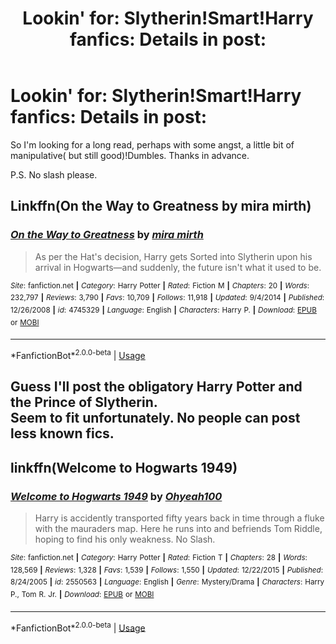 #+TITLE: Lookin' for: Slytherin!Smart!Harry fanfics: Details in post:

* Lookin' for: Slytherin!Smart!Harry fanfics: Details in post:
:PROPERTIES:
:Score: 3
:DateUnix: 1561083787.0
:DateShort: 2019-Jun-21
:FlairText: Request
:END:
So I'm looking for a long read, perhaps with some angst, a little bit of manipulative( but still good)!Dumbles. Thanks in advance.

P.S. No slash please.


** Linkffn(On the Way to Greatness by mira mirth)
:PROPERTIES:
:Author: WetBananas
:Score: 2
:DateUnix: 1561097505.0
:DateShort: 2019-Jun-21
:END:

*** [[https://www.fanfiction.net/s/4745329/1/][*/On the Way to Greatness/*]] by [[https://www.fanfiction.net/u/1541187/mira-mirth][/mira mirth/]]

#+begin_quote
  As per the Hat's decision, Harry gets Sorted into Slytherin upon his arrival in Hogwarts---and suddenly, the future isn't what it used to be.
#+end_quote

^{/Site/:} ^{fanfiction.net} ^{*|*} ^{/Category/:} ^{Harry} ^{Potter} ^{*|*} ^{/Rated/:} ^{Fiction} ^{M} ^{*|*} ^{/Chapters/:} ^{20} ^{*|*} ^{/Words/:} ^{232,797} ^{*|*} ^{/Reviews/:} ^{3,790} ^{*|*} ^{/Favs/:} ^{10,709} ^{*|*} ^{/Follows/:} ^{11,918} ^{*|*} ^{/Updated/:} ^{9/4/2014} ^{*|*} ^{/Published/:} ^{12/26/2008} ^{*|*} ^{/id/:} ^{4745329} ^{*|*} ^{/Language/:} ^{English} ^{*|*} ^{/Characters/:} ^{Harry} ^{P.} ^{*|*} ^{/Download/:} ^{[[http://www.ff2ebook.com/old/ffn-bot/index.php?id=4745329&source=ff&filetype=epub][EPUB]]} ^{or} ^{[[http://www.ff2ebook.com/old/ffn-bot/index.php?id=4745329&source=ff&filetype=mobi][MOBI]]}

--------------

*FanfictionBot*^{2.0.0-beta} | [[https://github.com/tusing/reddit-ffn-bot/wiki/Usage][Usage]]
:PROPERTIES:
:Author: FanfictionBot
:Score: 1
:DateUnix: 1561097521.0
:DateShort: 2019-Jun-21
:END:


** Guess I'll post the obligatory Harry Potter and the Prince of Slytherin.\\
Seem to fit unfortunately. No people can post less known fics.
:PROPERTIES:
:Author: PlusMortgage
:Score: 1
:DateUnix: 1561093183.0
:DateShort: 2019-Jun-21
:END:


** linkffn(Welcome to Hogwarts 1949)
:PROPERTIES:
:Author: idontvapeisteam
:Score: 1
:DateUnix: 1561098665.0
:DateShort: 2019-Jun-21
:END:

*** [[https://www.fanfiction.net/s/2550563/1/][*/Welcome to Hogwarts 1949/*]] by [[https://www.fanfiction.net/u/806576/Ohyeah100][/Ohyeah100/]]

#+begin_quote
  Harry is accidently transported fifty years back in time through a fluke with the mauraders map. Here he runs into and befriends Tom Riddle, hoping to find his only weakness. No Slash.
#+end_quote

^{/Site/:} ^{fanfiction.net} ^{*|*} ^{/Category/:} ^{Harry} ^{Potter} ^{*|*} ^{/Rated/:} ^{Fiction} ^{T} ^{*|*} ^{/Chapters/:} ^{28} ^{*|*} ^{/Words/:} ^{128,569} ^{*|*} ^{/Reviews/:} ^{1,328} ^{*|*} ^{/Favs/:} ^{1,539} ^{*|*} ^{/Follows/:} ^{1,550} ^{*|*} ^{/Updated/:} ^{12/22/2015} ^{*|*} ^{/Published/:} ^{8/24/2005} ^{*|*} ^{/id/:} ^{2550563} ^{*|*} ^{/Language/:} ^{English} ^{*|*} ^{/Genre/:} ^{Mystery/Drama} ^{*|*} ^{/Characters/:} ^{Harry} ^{P.,} ^{Tom} ^{R.} ^{Jr.} ^{*|*} ^{/Download/:} ^{[[http://www.ff2ebook.com/old/ffn-bot/index.php?id=2550563&source=ff&filetype=epub][EPUB]]} ^{or} ^{[[http://www.ff2ebook.com/old/ffn-bot/index.php?id=2550563&source=ff&filetype=mobi][MOBI]]}

--------------

*FanfictionBot*^{2.0.0-beta} | [[https://github.com/tusing/reddit-ffn-bot/wiki/Usage][Usage]]
:PROPERTIES:
:Author: FanfictionBot
:Score: 1
:DateUnix: 1561098677.0
:DateShort: 2019-Jun-21
:END:
